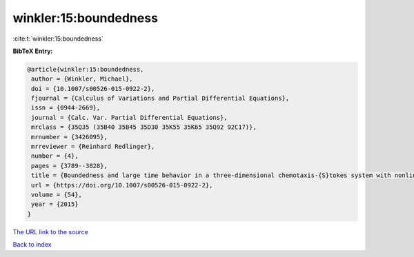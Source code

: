 winkler:15:boundedness
======================

:cite:t:`winkler:15:boundedness`

**BibTeX Entry:**

.. code-block:: bibtex

   @article{winkler:15:boundedness,
    author = {Winkler, Michael},
    doi = {10.1007/s00526-015-0922-2},
    fjournal = {Calculus of Variations and Partial Differential Equations},
    issn = {0944-2669},
    journal = {Calc. Var. Partial Differential Equations},
    mrclass = {35Q35 (35B40 35B45 35D30 35K55 35K65 35Q92 92C17)},
    mrnumber = {3426095},
    mrreviewer = {Reinhard Redlinger},
    number = {4},
    pages = {3789--3828},
    title = {Boundedness and large time behavior in a three-dimensional chemotaxis-{S}tokes system with nonlinear diffusion and general sensitivity},
    url = {https://doi.org/10.1007/s00526-015-0922-2},
    volume = {54},
    year = {2015}
   }
`The URL link to the source <ttps://doi.org/10.1007/s00526-015-0922-2}>`_


`Back to index <../By-Cite-Keys.html>`_
